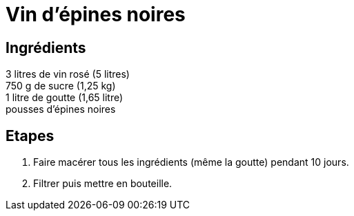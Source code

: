 = Vin d'épines noires

== Ingrédients

[%hardbreaks]

3 litres de vin rosé (5 litres)
750 g de sucre (1,25 kg)
1 litre de goutte (1,65 litre)
pousses d'épines noires

== Etapes

. Faire macérer tous les ingrédients (même la goutte) pendant 10 jours.
. Filtrer puis mettre en bouteille.
